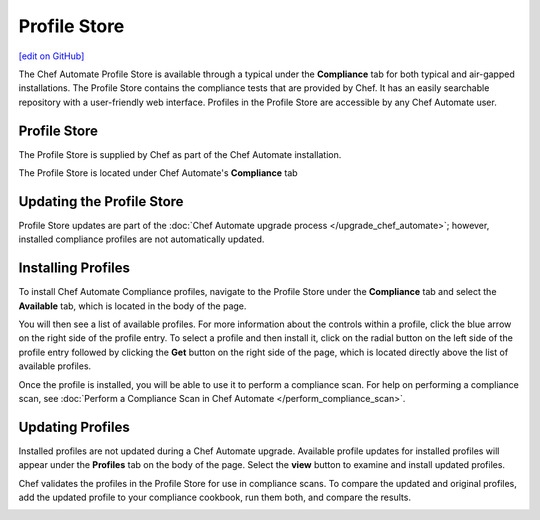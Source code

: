 =====================================================
Profile Store
=====================================================
`[edit on GitHub] <https://github.com/chef/chef-web-docs/blob/master/chef_master/source/profile_store.rst>`__

.. tag profile_store

The Chef Automate Profile Store is available through a typical under the **Compliance** tab for both typical and air-gapped installations. The Profile Store contains the compliance tests that are provided by Chef. It has an easily searchable repository with a user-friendly web interface. Profiles in the Profile Store are accessible by any Chef Automate user.

.. end_tag

Profile Store
=====================================================
The Profile Store is supplied by Chef as part of the Chef Automate installation.

The Profile Store is located under Chef Automate's **Compliance** tab

.. image:: ../../images/profile_store.png
   :width: 700px
   :align: center


Updating the Profile Store
=====================================================
Profile Store updates are part of the :doc:`Chef Automate upgrade process </upgrade_chef_automate>`; however, installed compliance profiles are not automatically updated.

Installing Profiles
=====================================================
To install Chef Automate Compliance profiles, navigate to the Profile Store under the **Compliance** tab and select the **Available** tab, which is located in the body of the page.

You will then see a list of available profiles. For more information about the controls within a profile, click the blue arrow on the right side of the profile entry.  To select a profile and then install it, click on the radial button on the left side of the profile entry followed by clicking the **Get** button on the right side of the page, which is located directly above the list of available profiles.

Once the profile is installed, you will be able to use it to perform a compliance scan.  For help on performing a compliance scan, see :doc:`Perform a Compliance Scan in Chef Automate </perform_compliance_scan>`.

Updating Profiles
=====================================================
Installed profiles are not updated during a Chef Automate upgrade. Available profile updates for installed profiles will appear under the **Profiles** tab on the body of the page. Select the **view** button to examine and install updated profiles.

Chef validates the profiles in the Profile Store for use in compliance scans. To compare the updated and original profiles, add the updated profile to your compliance cookbook, run them both, and compare the results.

.. image:: ../../images/profile_store_update.png
   :width: 700px
   :align: center
